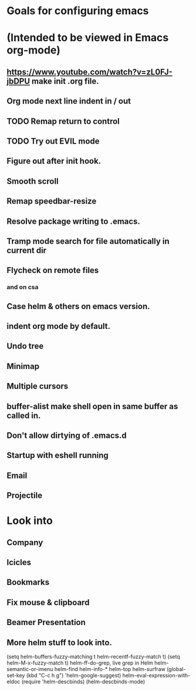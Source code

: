 * Goals for configuring emacs 
* (Intended to be viewed in Emacs org-mode)


** https://www.youtube.com/watch?v=zL0FJ-jbDPU make init .org file.
** Org mode next line indent in / out
** TODO Remap return to control
** TODO Try out EVIL mode
** Figure out after init hook.
** Smooth scroll
** Remap speedbar-resize
** Resolve package writing to .emacs.
** Tramp mode search for file automatically in current dir
** Flycheck on remote files
*** and on csa
** Case helm & others on emacs version.
** indent org mode by default.
** Undo tree
** Minimap
** Multiple cursors
** buffer-alist make shell open in same buffer as called in.
** Don't allow dirtying of .emacs.d
** Startup with eshell running
** Email
** Projectile

* Look into
** Company
** Icicles
** Bookmarks
** Fix mouse & clipboard
** Beamer Presentation

** More helm stuff to look into.
   (setq helm-buffers-fuzzy-matching t
   helm-recentf-fuzzy-match    t)
   (setq helm-M-x-fuzzy-match t)
   helm-ff-do-grep, live grep in Helm
   helm-semantic-or-imenu
   helm-find
   helm-info-*
   helm-top
   helm-surfraw
   (global-set-key (kbd "C-c h g") 'helm-google-suggest)
   helm-eval-expression-with-eldoc
   (require 'helm-descbinds)
   (helm-descbinds-mode)
   
